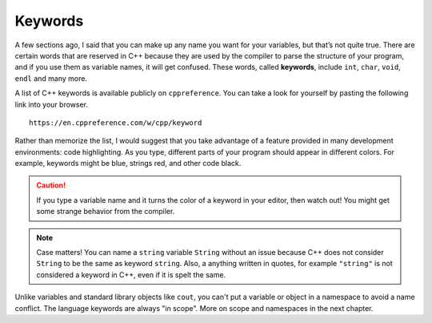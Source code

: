 Keywords
--------

.. index::
   single: keyword

A few sections ago, I said that you can make up any name you want for
your variables, but that’s not quite true. There are certain words that
are reserved in C++ because they are used by the compiler to parse the
structure of your program, and if you use them as variable names, it
will get confused. These words, called **keywords**, include ``int``, ``char``,
``void``, ``endl`` and many more.

A list of C++ keywords is available publicly on ``cppreference``.  You can
take a look for yourself by pasting the following link into your browser.

::

    https://en.cppreference.com/w/cpp/keyword

Rather than memorize the list, I would suggest that you take advantage
of a feature provided in many development environments: code
highlighting. As you type, different parts of your program should appear
in different colors. For example, keywords might be blue, strings red,
and other code black. 

.. caution::
   If you type a variable name and it turns the color of a keyword in your editor, 
   then watch out! You might get 
   some strange behavior from the compiler.

.. note::
   Case matters!  You can name a ``string`` variable ``String`` without an issue
   because C++ does not consider ``String`` to be the same as keyword ``string``.
   Also, a anything written in quotes, for example ``"string"`` is not considered
   a keyword in C++, even if it is spelt the same.

Unlike variables and standard library objects like ``cout``,
you can't put a variable or object in a namespace to avoid a name conflict.
The language keywords are always "in scope".
More on scope and namespaces in the next chapter.

.. tabbed:: tab_check

   .. tab:: Q1

      .. fillintheblank:: keywords_1

         Words that are reserved in C++ because they are used by the compiler to parse the structure of your program are called |blank|.

         - :[Kk][Ee][Yy][Ww][Oo][Rr][Dd][Ss]: Correct!
           :.*: Try again!


   .. tab:: Q2

      .. mchoice:: keywords_2
         :practice: T
         :multiple_answers:
         :answer_a: integer
         :answer_b: cout
         :answer_c: variable
         :answer_d: string
         :answer_e: char
         :correct: b,d,e
         :feedback_a: integer is not a keyword, but int is.
         :feedback_b: cout cannot be used as a variable name!
         :feedback_c: variable is fair game to use to name a variable.
         :feedback_d: string cannot be used as a variable name.
         :feedback_e: char is a keyword and cannot be used as a variable name.

         Multiple Response: Which of the following are keywords or will otherwise generate some error from the compiler if used as a variable name?


   .. tab:: Q3

      .. clickablearea:: keywords_3
          :question: Click on all keywords.
          :iscode:
          :feedback: Try again!

          :click-correct:int:endclick: main() {
              :click-correct:double:endclick: :click-incorrect:x:endclick: = 1.0;
              :click-correct:int:endclick: :click-incorrect:y:endclick: = :click-incorrect:x:endclick: + 5;
              :click-correct:bool:endclick: :click-incorrect:Bool:endclick:;
              :click-correct:string:endclick: :click-incorrect:s:endclick: = :click-incorrect:"void":endclick:;
              :click-correct:if:endclick: (:click-incorrect:y:endclick: > :click-incorrect:x:endclick:) {
                 :click-incorrect:Bool:endclick: = :click-correct:true:endclick:;
              }
              :click-incorrect:cout:endclick: << :click-incorrect:Bool:endclick: << :click-correct:endl:endclick:;
          }


   .. tab:: Q4

      .. activecode:: keywords_4
         :language: cpp
         :autograde: unittest
         :compileargs: ['-Wall', '-std=c++11']
         :nocodelens:

         Fix the code below so that it runs without errors.  Hint: you might need to change the names of some variables.
         ~~~~
         int main () {
             int friend = 4;
             int enemy = friend * (-1);
             cout << "enemy = " << enemy << endl;

             // Do not modify anything below.
             return 0;
         }


